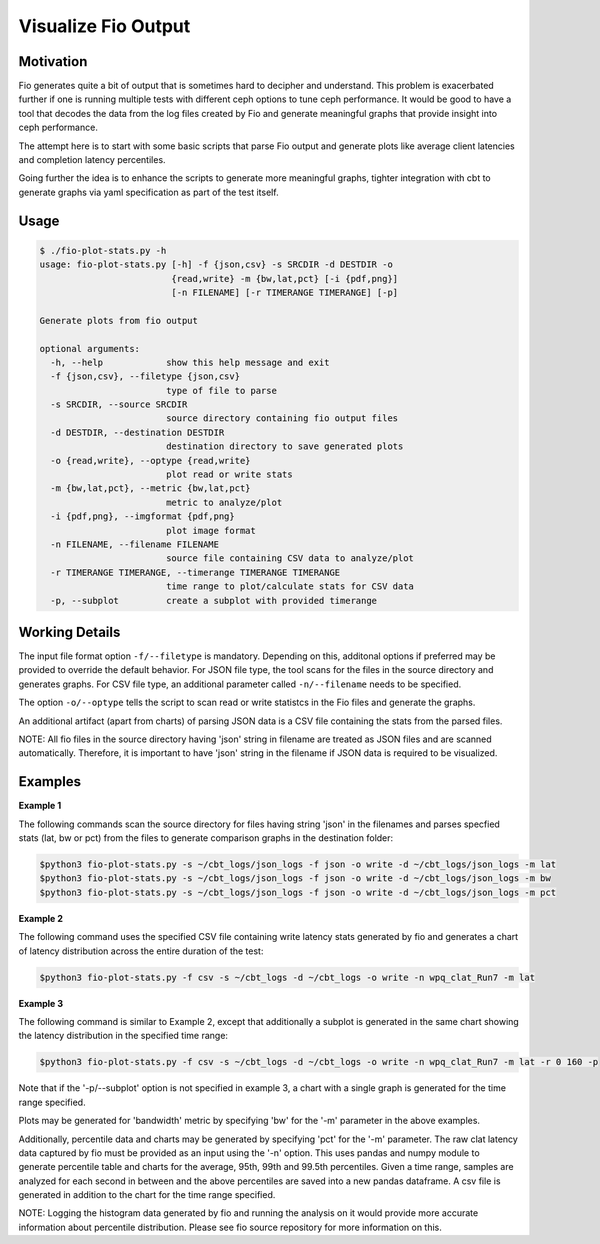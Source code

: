 ====================
Visualize Fio Output
====================

Motivation
==========

Fio generates quite a bit of output that is sometimes hard to decipher
and understand. This problem is exacerbated further if one is running
multiple tests with different ceph options to tune ceph performance.
It would be good to have a tool that decodes the data from the log files
created by Fio and generate meaningful graphs that provide insight into
ceph performance.

The attempt here is to start with some basic scripts that parse Fio
output and generate plots like average client latencies and completion
latency percentiles.

Going further the idea is to enhance the scripts to generate more meaningful
graphs, tighter integration with cbt to generate graphs via yaml
specification as part of the test itself.

Usage
=====
.. code-block:: console


    $ ./fio-plot-stats.py -h
    usage: fio-plot-stats.py [-h] -f {json,csv} -s SRCDIR -d DESTDIR -o
                             {read,write} -m {bw,lat,pct} [-i {pdf,png}]
                             [-n FILENAME] [-r TIMERANGE TIMERANGE] [-p]

    Generate plots from fio output

    optional arguments:
      -h, --help            show this help message and exit
      -f {json,csv}, --filetype {json,csv}
                            type of file to parse
      -s SRCDIR, --source SRCDIR
                            source directory containing fio output files
      -d DESTDIR, --destination DESTDIR
                            destination directory to save generated plots
      -o {read,write}, --optype {read,write}
                            plot read or write stats
      -m {bw,lat,pct}, --metric {bw,lat,pct}
                            metric to analyze/plot
      -i {pdf,png}, --imgformat {pdf,png}
                            plot image format
      -n FILENAME, --filename FILENAME
                            source file containing CSV data to analyze/plot
      -r TIMERANGE TIMERANGE, --timerange TIMERANGE TIMERANGE
                            time range to plot/calculate stats for CSV data
      -p, --subplot         create a subplot with provided timerange

Working Details
===============
The input file format option ``-f/--filetype`` is mandatory. Depending on
this, additonal options if preferred may be provided to override the default
behavior.  For JSON file type, the tool scans for the files in the source
directory and generates graphs. For CSV file type, an additional
parameter called ``-n/--filename`` needs to be specified.

The option ``-o/--optype`` tells the script to scan read or write statistcs in
the Fio files and generate the graphs.

An additional artifact (apart from charts) of parsing JSON data is a
CSV file containing the stats from the parsed files.

NOTE: All fio files in the source directory having 'json' string in filename are
treated as JSON files and are scanned automatically. Therefore, it is important
to have 'json' string in the filename if JSON data is required to be visualized.

Examples
========
**Example 1**

The following commands scan the source directory for files having
string 'json' in the filenames and parses specfied stats (lat, bw or pct)
from the files to generate comparison graphs in the destination folder:

.. code-block:: console

    $python3 fio-plot-stats.py -s ~/cbt_logs/json_logs -f json -o write -d ~/cbt_logs/json_logs -m lat
    $python3 fio-plot-stats.py -s ~/cbt_logs/json_logs -f json -o write -d ~/cbt_logs/json_logs -m bw
    $python3 fio-plot-stats.py -s ~/cbt_logs/json_logs -f json -o write -d ~/cbt_logs/json_logs -m pct

**Example 2**

The following command uses the specified CSV file containing write latency
stats generated by fio and generates a chart of latency distribution across
the entire duration of the test:

.. code-block:: console

    $python3 fio-plot-stats.py -f csv -s ~/cbt_logs -d ~/cbt_logs -o write -n wpq_clat_Run7 -m lat

**Example 3**

The following command is similar to Example 2, except that additionally a
subplot is generated in the same chart showing the latency distribution
in the specified time range:

.. code-block:: console

    $python3 fio-plot-stats.py -f csv -s ~/cbt_logs -d ~/cbt_logs -o write -n wpq_clat_Run7 -m lat -r 0 160 -p

Note that if the '-p/--subplot' option is not specified in example 3, a
chart with a single graph is generated for the time range specified.

Plots may be generated for 'bandwidth' metric by specifying 'bw' for the
'-m' parameter in the above examples.

Additionally, percentile data and charts may be generated by specifying 'pct'
for the '-m' parameter. The raw clat latency data captured by fio must be
provided as an input using the '-n' option. This uses pandas and numpy module
to generate percentile table and charts for the average, 95th, 99th and 99.5th
percentiles. Given a time range, samples are analyzed for each second in
between and the above percentiles are saved into a new pandas dataframe. A csv
file is generated in addition to the chart for the time range specified.

NOTE: Logging the histogram data generated by fio and running the analysis on
it would provide more accurate information about percentile distribution.
Please see fio source repository for more information on this.
